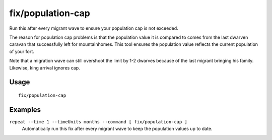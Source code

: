 fix/population-cap
==================

.. dfhack-tool::
    :summary: Ensure the population cap is respected.
    :tags: fort bugfix units

Run this after every migrant wave to ensure your population cap is not exceeded.

The reason for population cap problems is that the population value it is
compared to comes from the last dwarven caravan that successfully left for
mountainhomes. This tool ensures the population value reflects the current
population of your fort.

Note that a migration wave can still overshoot the limit by 1-2 dwarves because
of the last migrant bringing his family. Likewise, king arrival ignores cap.

Usage
-----

::

    fix/population-cap

Examples
--------

``repeat --time 1 --timeUnits months --command [ fix/population-cap ]``
    Automatically run this fix after every migrant wave to keep the population
    values up to date.

